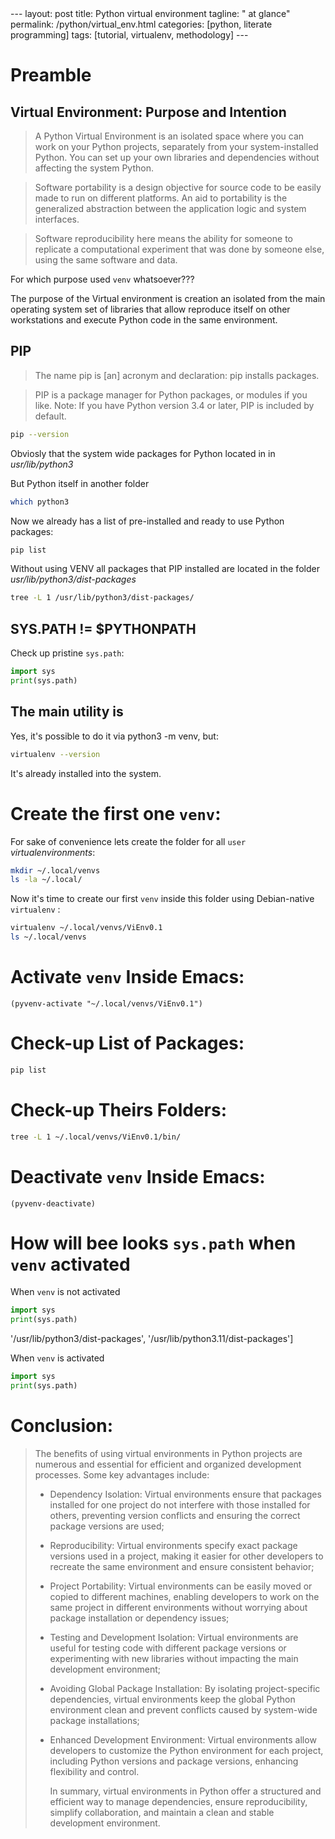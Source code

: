 #+BEGIN_HTML
---
layout: post
title: Python virtual environment
tagline: " at glance"
permalink: /python/virtual_env.html
categories: [python, literate programming]
tags: [tutorial, virtualenv, methodology]
---
#+END_HTML

#+STARTUP: showall indent
#+OPTIONS: tags:nil num:nil \n:nil @:t ::t |:t ^:{} _:{} *:t eval:no-export
#+TOC: headlines 2

* Preamble

** Virtual Environment: Purpose and Intention

#+begin_quote
A Python Virtual Environment is an isolated space where you can work
on your Python projects, separately from your system-installed
Python. You can set up your own libraries and dependencies without
affecting the system Python.
#+end_quote

#+begin_quote
Software portability is a design objective for source code to be
easily made to run on different platforms. An aid to portability is
the generalized abstraction between the application logic and system
interfaces.
#+end_quote

#+begin_quote
Software reproducibility here means the ability for someone to
replicate a computational experiment that was done by someone else,
using the same software and data.
#+end_quote

For which purpose used =venv= whatsoever???

The purpose of the Virtual environment is creation an isolated from
the main operating system set of libraries that allow reproduce itself
on other workstations and execute Python code in the same environment.

** PIP

#+begin_quote
The name pip is [an] acronym and declaration: pip installs packages.
#+end_quote

#+begin_quote
PIP is a package manager for Python packages, or modules if you
like. Note: If you have Python version 3.4 or later, PIP is included
by default.
#+end_quote

#+begin_src sh :result verbatim
  pip --version
#+end_src

#+RESULTS:
: pip 23.0.1 from /usr/lib/python3/dist-packages/pip (python 3.11)

Obviosly that the system wide packages for Python located in
in /usr/lib/python3/

But Python itself in another folder

#+begin_src sh :results verbatim
  which python3
#+end_src

#+RESULTS:
: /usr/bin/python3

Now we already has a list of pre-installed and ready to use Python
packages:
#+begin_src sh :results verbatim
  pip list
#+end_src

#+RESULTS:
#+begin_example
Package               Version
--------------------- --------------
appdirs               1.4.4
asttokens             2.2.1
attrs                 22.2.0
backcall              0.2.0
beautifulsoup4        4.11.2
beniget               0.4.1
blinker               1.5
Brlapi                0.8.4
Brotli                1.0.9
certifi               2022.9.24
chardet               5.1.0
charset-normalizer    3.0.1
contourpy             1.0.7
cryptography          38.0.4
cupshelpers           1.0
cycler                0.11.0
dbus-python           1.3.2
decorator             5.1.1
devscripts            2.23.4+deb12u1
distlib               0.3.6
distro                1.8.0
distro-info           1.5+deb12u1
docstring-to-markdown 0.11
executing             1.2.0
filelock              3.9.0
flake8                5.0.4
fonttools             4.38.0
fs                    2.4.16
gast                  0.5.2
gbp                   0.9.30
gpg                   1.18.0
html5lib              1.1
httplib2              0.20.4
idna                  3.3
ipython               8.5.0
jedi                  0.18.2
kiwisolver            0.0.0
lazr.restfulclient    0.14.5
lazr.uri              1.0.6
louis                 3.24.0
lxml                  4.9.2
lz4                   4.0.2+dfsg
Mako                  1.2.4.dev0
Markdown              3.4.1
MarkupSafe            2.1.2
matplotlib            3.6.3
matplotlib-inline     0.1.6
mccabe                0.7.0
mpmath                0.0.0
numpy                 1.24.2
oauthlib              3.2.2
olefile               0.46
packaging             23.0
parso                 0.8.3
pbr                   5.10.0
pexpect               4.8.0
pickleshare           0.7.5
Pillow                9.4.0
pip                   23.0.1
platformdirs          2.6.0
pluggy                1.0.0+repack
ply                   3.11
prompt-toolkit        3.0.36
ptyprocess            0.7.0
pure-eval             0.0.0
pycairo               1.20.1
pycodestyle           2.10.0
pycups                2.0.1
pyflakes              2.5.0
Pygments              2.14.0
PyGObject             3.42.2
PyJWT                 2.6.0
pyparsing             3.0.9
pysmbc                1.0.23
python-apt            2.6.0
python-dateutil       2.8.2
python-debian         0.1.49
python-lsp-jsonrpc    1.0.0
python-lsp-server     1.7.1
python-magic          0.4.26
pythran               0.11.0
pytz                  2022.7.1
pyxdg                 0.28
PyYAML                6.0
requests              2.28.1
scipy                 1.10.1
setuptools            66.1.1
six                   1.16.0
soupsieve             2.3.2
stack-data            0.6.2
stevedore             4.0.2
sympy                 1.11.1
traitlets             5.5.0
ufoLib2               0.14.0
ujson                 5.7.0
unidiff               0.7.3
urllib3               1.26.12
virtualenv            20.17.1+ds
virtualenv-clone      0.3.0
virtualenvwrapper     4.8.4
wadllib               1.3.6
wcwidth               0.2.5
webencodings          0.5.1
wheel                 0.38.4
xdg                   5
#+end_example

Without using VENV all packages that PIP installed are located in the
folder /usr/lib/python3/dist-packages/

#+begin_src sh :results verbatim
tree -L 1 /usr/lib/python3/dist-packages/
#+end_src

#+RESULTS:
#+begin_example
/usr/lib/python3/dist-packages/
├── appdirs-1.4.4.egg-info
├── appdirs.py
├── apt
├── apt_inst.cpython-311-x86_64-linux-gnu.so
├── apt_inst-stubs
├── apt_pkg.cpython-311-x86_64-linux-gnu.so
├── apt_pkg-stubs
├── aptsources
├── asttokens
├── asttokens-2.2.1.egg-info
├── attr
├── attrs
├── attrs-22.2.0.dist-info
├── backcall
├── backcall-0.2.0.dist-info
├── beautifulsoup4-4.11.2.egg-info
├── beniget
├── beniget-0.4.1.egg-info
├── blinker
├── blinker-1.5.dist-info
├── Brlapi-0.8.4.egg-info
├── brlapi.cpython-311-x86_64-linux-gnu.so
├── Brotli-1.0.9.egg-info
├── _brotli.cpython-311-x86_64-linux-gnu.so
├── brotli.py
├── bs4
├── cairo
├── certifi
├── certifi-2022.9.24.egg-info
├── _cffi_backend.cpython-311-x86_64-linux-gnu.so
├── chardet
├── chardet-5.1.0.dist-info
├── charset_normalizer
├── charset_normalizer-3.0.1.dist-info
├── clonevirtualenv.py
├── contourpy
├── contourpy-1.0.7.dist-info
├── cryptography
├── cryptography-38.0.4.dist-info
├── cryptography.egg-info
├── cups.cpython-311-x86_64-linux-gnu.so
├── cupshelpers
├── cupshelpers-1.0-py3.10.egg-info
├── cycler-0.11.0.egg-info
├── cycler.py
├── dateutil
├── dbus
├── _dbus_bindings.cpython-311-x86_64-linux-gnu.so
├── _dbus_glib_bindings.cpython-311-x86_64-linux-gnu.so
├── dbus_python-1.3.2.egg-info
├── deb822.py
├── debian
├── debian_bundle
├── decorator-5.1.1.egg-info
├── decorator.py
├── devscripts
├── devscripts-2.23.4+deb12u1.egg-info
├── distlib
├── distlib-0.3.6.egg-info
├── distro
├── distro-1.8.0.dist-info
├── distro_info-1.5+deb12u1.egg-info
├── distro_info.py
├── _distutils_hack
├── distutils-precedence.pth
├── docstring_to_markdown
├── docstring_to_markdown-0.11.egg-info
├── executing
├── executing-1.2.0.dist-info
├── filelock
├── filelock-3.9.0.dist-info
├── flake8
├── flake8-5.0.4.egg-info
├── fontTools
├── fonttools-4.38.0.egg-info
├── fs
├── fs-2.4.16.egg-info
├── gast
├── gast-0.5.2.egg-info
├── gbp
├── gbp-0.9.30.egg-info
├── gi
├── gnome_browser_connector
├── gnomemusic
├── gpg
├── gpg-1.18.0-py3.11.egg-info
├── gtweak
├── html5lib
├── html5lib-1.1.egg-info
├── httplib2
├── httplib2-0.20.4.dist-info
├── idna
├── idna-3.3.egg-info
├── IPython
├── ipython-8.5.0.dist-info
├── isympy.py
├── jedi
├── jedi-0.18.2.egg-info
├── jwt
├── kiwisolver
├── kiwisolver-0.0.0.dist-info
├── lazr
├── lazr.restfulclient-0.14.5.egg-info
├── lazr.uri-1.0.6.egg-info
├── libvoikko.py
├── louis
├── louis-3.24.0.egg-info
├── lxml
├── lxml-4.9.2.egg-info
├── lz4
├── lz4-4.0.2+dfsg.egg-info
├── magic
├── mako
├── Mako-1.2.4.dev0.egg-info
├── markdown
├── Markdown-3.4.1.egg-info
├── markupsafe
├── MarkupSafe-2.1.2.egg-info
├── matplotlib
├── matplotlib-3.6.3.egg-info
├── matplotlib-3.6.3-nspkg.pth
├── matplotlib_inline
├── matplotlib_inline-0.1.6.egg-info
├── mccabe-0.7.0.egg-info
├── mccabe.py
├── mpl_toolkits
├── mpmath
├── mpmath-0.0.0.egg-info
├── numpy
├── numpy-1.24.2.egg-info
├── oauthlib
├── oauthlib-3.2.2.egg-info
├── olefile
├── olefile-0.46.egg-info
├── omp
├── orca
├── packaging
├── packaging-23.0.dist-info
├── parso
├── parso-0.8.3.egg-info
├── pbr
├── pbr-5.10.0.egg-info
├── pexpect
├── pexpect-4.8.0.egg-info
├── pickleshare-0.7.5.egg-info
├── pickleshare.py
├── PIL
├── Pillow-9.4.0.egg-info
├── pip
├── pip-23.0.1.dist-info
├── pkg_resources
├── platformdirs
├── platformdirs-2.6.0.dist-info
├── pluggy
├── pluggy-1.0.0+repack.egg-info
├── ply
├── ply-3.11.egg-info
├── prompt_toolkit
├── prompt_toolkit-3.0.36.egg-info
├── ptyprocess
├── ptyprocess-0.7.0.dist-info
├── pure_eval
├── pure_eval-0.0.0.dist-info
├── pyatspi
├── __pycache__
├── pycairo-1.20.1.egg-info
├── pycodestyle-2.10.0.egg-info
├── pycodestyle.py
├── pycups-2.0.1.egg-info
├── pyflakes
├── pyflakes-2.5.0.egg-info
├── pygments
├── Pygments-2.14.0.egg-info
├── PyGObject-3.42.2.egg-info
├── pygtkcompat
├── PyJWT-2.6.0.egg-info
├── pylab.py
├── pylsp
├── pylsp_jsonrpc
├── pyparsing
├── pyparsing-3.0.9.dist-info
├── pysmbc-1.0.23.egg-info
├── python_apt-2.6.0.egg-info
├── python_dateutil-2.8.2.egg-info
├── python_debian-0.1.49.egg-info
├── python_lsp_jsonrpc-1.0.0.egg-info
├── python_lsp_server-1.7.1.dist-info
├── python_magic-0.4.26.egg-info
├── pythran
├── pythran-0.11.0.egg-info
├── pytz
├── pytz-2022.7.1.egg-info
├── pyxdg-0.28.dist-info
├── PyYAML-6.0.dist-info
├── requests
├── requests-2.28.1.egg-info
├── scipy
├── scipy-1.10.1.dist-info
├── setuptools
├── setuptools-66.1.1.egg-info
├── six-1.16.0.egg-info
├── six.py
├── smbc
├── _smbc.cpython-311-x86_64-linux-gnu.so
├── softwareproperties
├── soupsieve
├── soupsieve-2.3.2.dist-info
├── speechd
├── speechd_config
├── stack_data
├── stack_data-0.6.2.dist-info
├── stevedore
├── stevedore-4.0.2.egg-info
├── sympy
├── sympy-1.11.1.egg-info
├── traitlets
├── traitlets-5.5.0.dist-info
├── ufoLib2
├── ufoLib2-0.14.0.dist-info
├── ujson-5.7.0.egg-info
├── ujson.cpython-311-x86_64-linux-gnu.so
├── unidiff
├── unidiff-0.7.3.egg-info
├── unohelper.py
├── uno.py
├── urllib3
├── urllib3-1.26.12.egg-info
├── virtualenv
├── virtualenv-20.17.1+ds.dist-info
├── virtualenv_clone-0.3.0.egg-info
├── virtualenvwrapper
├── virtualenvwrapper-4.8.4.egg-info
├── virtualenvwrapper-4.8.4-nspkg.pth
├── wadllib
├── wadllib-1.3.6.egg-info
├── wcwidth
├── wcwidth-0.2.5.egg-info
├── webencodings
├── webencodings-0.5.1.egg-info
├── wheel
├── wheel-0.38.4.egg-info
├── xdg
├── xdg-5.egg-info
├── _yaml
└── yaml

209 directories, 37 files
#+end_example

** SYS.PATH != $PYTHONPATH

Check up pristine =sys.path=:

#+begin_src python :results output
  import sys
  print(sys.path)
#+end_src

#+RESULTS:
: ['', '/usr/lib/python311.zip', '/usr/lib/python3.11', '/usr/lib/python3.11/lib-dynload', '/usr/local/lib/python3.11/dist-packages', '/usr/lib/python3/dist-packages', '/usr/lib/python3.11/dist-packages']

** The main utility is

Yes, it's possible to do it via python3 -m venv, but:
#+begin_src sh
virtualenv --version
#+end_src

#+RESULTS:
: virtualenv 20.17.1+ds from /usr/lib/python3/dist-packages/virtualenv/__init__.py

It's already installed into the system.

* Create the first one =venv=:

For sake of convenience lets create the folder for all =user=
/virtualenvironments/:


#+begin_src sh :results verbatim
  mkdir ~/.local/venvs
  ls -la ~/.local/
#+end_src

#+RESULTS:
: total 20
: drwx------  5 vikky vikky 4096 Apr 19 13:20 .
: drwx------ 18 vikky vikky 4096 Apr 19 07:57 ..
: drwx------ 18 vikky vikky 4096 Apr 15 19:12 share
: drwx------  3 vikky vikky 4096 Dec  8 13:38 state
: drwxr-xr-x  2 vikky vikky 4096 Apr 19 13:20 venvs

Now it's time to create our first =venv= inside this folder using
Debian-native =virtualenv= :

#+begin_src sh :results verbatim
    virtualenv ~/.local/venvs/ViEnv0.1
    ls ~/.local/venvs
#+end_src

#+RESULTS:
: created virtual environment CPython3.11.2.final.0-64 in 205ms
:   creator CPython3Posix(dest=/home/vikky/.local/venvs/ViEnv0.1, clear=False, no_vcs_ignore=False, global=False)
:   seeder FromAppData(download=False, pip=bundle, setuptools=bundle, wheel=bundle, via=copy, app_data_dir=/home/vikky/.local/share/virtualenv)
:     added seed packages: pip==23.0.1, setuptools==66.1.1, wheel==0.38.4
:   activators BashActivator,CShellActivator,FishActivator,NushellActivator,PowerShellActivator,PythonActivator
: ViEnv0.1

* Activate =venv= Inside Emacs:

#+begin_src elisp
 (pyvenv-activate "~/.local/venvs/ViEnv0.1")
#+end_src

#+RESULTS:

* Check-up List of Packages:
#+begin_src sh :results verbatim
pip list
#+end_src

#+RESULTS:
: Package    Version
: ---------- -------
: pip        23.0.1
: setuptools 66.1.1
: wheel      0.38.4

* Check-up Theirs Folders:

#+begin_src sh :results verbatim
tree -L 1 ~/.local/venvs/ViEnv0.1/bin/
#+end_src

#+RESULTS:
#+begin_example
/home/vikky/.local/venvs/ViEnv0.1/bin/
├── activate
├── activate.csh
├── activate.fish
├── activate.nu
├── activate.ps1
├── activate_this.py
├── pip
├── pip3
├── pip-3.11
├── pip3.11
├── python -> /usr/bin/python3
├── python3 -> python
├── python3.11 -> python
├── wheel
├── wheel3
├── wheel-3.11
└── wheel3.11

1 directory, 17 files
#+end_example

* Deactivate =venv= Inside Emacs:

#+begin_src elisp
  (pyvenv-deactivate)
#+end_src

#+RESULTS:


* How will bee looks =sys.path= when =venv= activated

When =venv= is not activated

#+begin_src python :results output
  import sys
  print(sys.path)
#+end_src

#+RESULTS:
: ['', '/usr/lib/python311.zip', '/usr/lib/python3.11', '/usr/lib/python3.11/lib-dynload', '/usr/local/lib/python3.11/dist-packages',
'/usr/lib/python3/dist-packages', '/usr/lib/python3.11/dist-packages']

When =venv= is activated

#+begin_src python :results output
  import sys
  print(sys.path)
#+end_src

#+RESULTS:
: ['', '/usr/lib/python311.zip', '/usr/lib/python3.11', '/usr/lib/python3.11/lib-dynload',
: '/home/vikky/.local/venvs/ViEnv0.1/lib/python3.11/site-packages']

* Conclusion:

#+begin_quote
The benefits of using virtual environments in Python projects are
numerous and essential for efficient and organized development
processes. Some key advantages include:

- Dependency Isolation: Virtual environments ensure that packages
  installed for one project do not interfere with those installed for
  others, preventing version conflicts and ensuring the correct
  package versions are used;

- Reproducibility: Virtual environments specify exact package versions
  used in a project, making it easier for other developers to recreate
  the same environment and ensure consistent behavior;

- Project Portability: Virtual environments can be easily moved or
  copied to different machines, enabling developers to work on the
  same project in different environments without worrying about
  package installation or dependency issues;



- Testing and Development Isolation: Virtual environments are useful
  for testing code with different package versions or experimenting
  with new libraries without impacting the main development
  environment;

- Avoiding Global Package Installation: By isolating project-specific
  dependencies, virtual environments keep the global Python
  environment clean and prevent conflicts caused by system-wide
  package installations;

- Enhanced Development Environment: Virtual environments allow
  developers to customize the Python environment for each project,
  including Python versions and package versions, enhancing
  flexibility and control.

  In summary, virtual environments in Python offer a structured and
  efficient way to manage dependencies, ensure reproducibility,
  simplify collaboration, and maintain a clean and stable development
  environment.

#+end_quote



* Notes                                                            :noexport:

** Creating a Python virtual environment on a Debian-based system

On Debian distributives you first need to ensure which the
Python standard venv library is available.

#+begin_src sh
  apt-cache search venv
#+end_src

To check which virtual environment already installed

#+begin_src sh
  pip list
#+end_src



You can install virtualenv library if it is not installed yet

#+begin_src sh
  sudo apt-get install virtualenv
#+end_src

To confirm what virtual environment already installed

#+begin_src sh
  virtualenv --version
#+end_src

To create a separete =MyEnv= virtual environment

#+begin_src sh
  virtualenv MyEnv
#+end_src


To activate this virtual environment in the current shell

#+begin_src sh
  cd ~/MyEnv/
  source bin/activate
  pip list
#+end_src

A virtual environment in Python is a separeted directory that contains
a certain version of the Python interpreter with its own set of
installed packages.

The virtual environment is used to isolate the project
from system-wide Python installation and from other projects.
It is allows to avoid conflicts between packages.

To install virtual environment Python module venv used.
Command 'python -m venv venv' will create a directory named 'venv'.

#+begin_src shell :results output
  pip list
#+end_src

#+RESULTS:
#+begin_example
Package           Version
----------------- --------
asttokens         2.4.0
async-generator   1.10
attrs             23.1.0
backcall          0.2.0
certifi           2023.5.7
decorator         5.1.1
exceptiongroup    1.1.1
executing         2.0.0
h11               0.14.0
idna              3.4
ipython           8.17.2
jedi              0.19.1
markdown-it-py    3.0.0
matplotlib-inline 0.1.6
mdurl             0.1.2
outcome           1.2.0
parso             0.8.3
pexpect           4.8.0
pickleshare       0.7.5
pip               23.3.1
prompt-toolkit    3.0.39
ptyprocess        0.7.0
pure-eval         0.2.2
Pygments          2.16.1
PySocks           1.7.1
rich              13.6.0
selenium          4.10.0
setuptools        52.0.0
six               1.16.0
sniffio           1.3.0
sortedcontainers  2.4.0
stack-data        0.6.3
traitlets         5.11.2
trio              0.22.0
trio-websocket    0.10.3
typing_extensions 4.8.0
urllib3           2.0.3
wcwidth           0.2.8
wheel             0.34.2
wsproto           1.2.0
#+end_example

  #+begin_src shell :results output
  python -m venv venv
#+end_src

To activate virtual environment, navigate to the created
'venv' and type:

#+begin_src shell :results output
  cd /home/vikky/venv/
  source bin/activate
#+end_src

When virtual environment activated sys.path is generate list of paths
from venv directory only.  To see it let's create a simple script
python_sys.py

#+begin_src python :results output
    import sys
    print(sys.path)
#+end_src

#+RESULTS:
: ['', '/usr/lib/python39.zip', '/usr/lib/python3.9', '/usr/lib/python3.9/lib-dynload', '/home/vikky/.local/lib/python3.9/site-packages', '/usr/local/lib/python3.9/dist-packages', '/usr/lib/python3/dist-packages']

when activate a virtual environment and run it.

#+begin_src shell :results output
  cd /home/vikky/venv/
  source bin/activate
  python python_sys.py
#+end_src

#+RESULTS:
  ['/home/vikky/venv', '/usr/lib/python39.zip', '/usr/lib/python3.9',
  '/usr/lib/python3.9/lib-dynload', '/home/vikky/venv/lib/python3.9/site-packages']

To deactivate the current virtual environment use the command “deactivate”.

When virtual envoronment is deactivated sys.path will search paths outside venv directory.

#+begin_src python :results output
    import sys
    print(sys.path)
#+end_src

#+RESULTS:
: ['', '/usr/lib/python39.zip', '/usr/lib/python3.9', '/usr/lib/python3.9/lib-dynload', '/home/vikky/.local/lib/python3.9/site-packages', '/usr/local/lib/python3.9/dist-packages', '/usr/lib/python3/dist-packages']
 '', '/usr/lib/python39.zip', '/usr/lib/python3.9', '/usr/lib/python3.9/lib-dynload', '/home/vikky/.local/lib/python3.9/site-packages',
 '/usr/local/lib/python3.9/dist-packages', '/usr/lib/python3/dist-packages']
